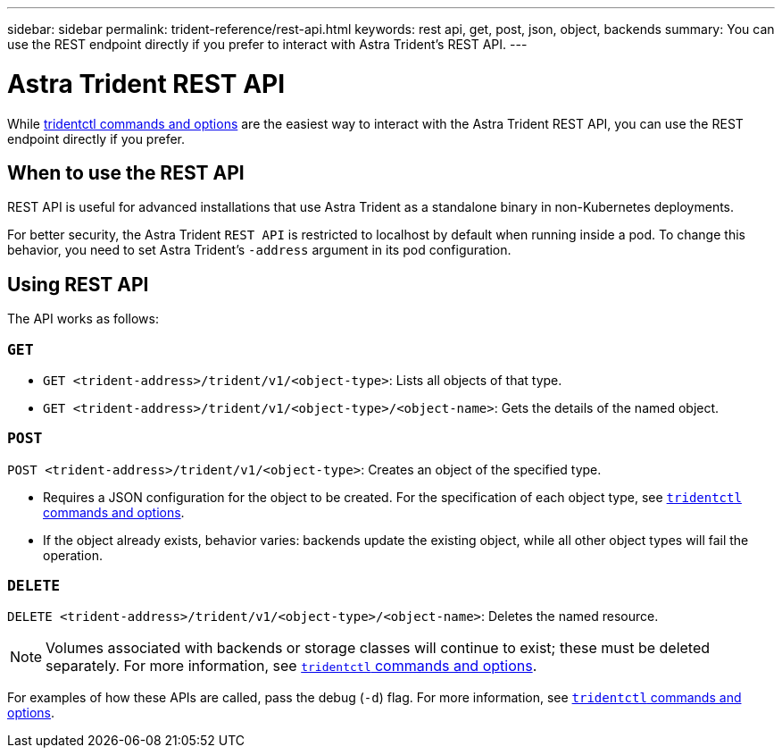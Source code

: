 ---
sidebar: sidebar
permalink: trident-reference/rest-api.html
keywords: rest api, get, post, json, object, backends
summary: You can use the REST endpoint directly if you prefer to interact with Astra Trident's REST API.
---

= Astra Trident REST API
:hardbreaks:
:icons: font
:imagesdir: ../media/

[.lead]
While link:tridentctl.html[tridentctl commands and options] are the easiest way to interact with the Astra Trident REST API, you can use the REST endpoint directly if you prefer.

== When to use the REST API

REST API is useful for advanced installations that use Astra Trident as a standalone binary in non-Kubernetes deployments.

For better security, the Astra Trident `REST API` is restricted to localhost by default when running inside a pod. To change this behavior, you need to set Astra Trident's `-address` argument in its pod configuration.

== Using REST API

The API works as follows:

=== `GET`
* `GET <trident-address>/trident/v1/<object-type>`: Lists all objects of that type.
* `GET <trident-address>/trident/v1/<object-type>/<object-name>`: Gets the details of the named object.

=== `POST`
`POST <trident-address>/trident/v1/<object-type>`: Creates an object of the specified type.

* Requires a JSON configuration for the object to be created. For the specification of each object type, see link:tridentctl.html[`tridentctl` commands and options].
* If the object already exists, behavior varies: backends update the existing object, while all other object types will fail the operation.

=== `DELETE`
`DELETE <trident-address>/trident/v1/<object-type>/<object-name>`: Deletes the named resource.

NOTE: Volumes associated with backends or storage classes will continue to exist; these must be deleted separately. For more information, see link:tridentctl.html[`tridentctl` commands and options].

For examples of how these APIs are called, pass the debug (`-d`) flag. For more information, see link:tridentctl.html[`tridentctl` commands and options].
